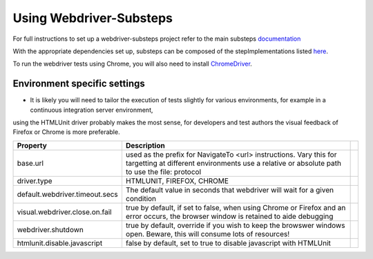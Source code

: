 Using Webdriver-Substeps
========================

For full instructions to set up a webdriver-substeps project refer to the main substeps `documentation <http://technophobia.github.com/substeps/getting_started.html>`_

With the appropriate dependencies set up, substeps can be composed of the stepImplementations listed `here <stepimplementations.html>`_.

To run the webdriver tests using Chrome, you will also need to install `ChromeDriver <http://code.google.com/p/selenium/wiki/ChromeDriver>`_.

Environment specific settings
-----------------------------

- It is likely you will need to tailor the execution of tests slightly for various environments, for example in a continuous integration server environment, 
using the HTMLUnit driver probably makes the most sense, for developers and test authors the visual feedback of Firefox or Chrome is more preferable.

+--------------------------------+-------------------------------------------------------------------+-+
| Property                       | Description                                                       | |
+================================+===================================================================+=+
| base.url                       | used as the prefix for NavigateTo <url> instructions.  Vary this  | |
|                                | for targetting at different environments                          | |
|                                | use a relative or absolute path to use the file: protocol         | |
+--------------------------------+-------------------------------------------------------------------+-+
| driver.type                    | HTMLUNIT, FIREFOX, CHROME                                         | |
+--------------------------------+-------------------------------------------------------------------+-+
| default.webdriver.timeout.secs | The default value in seconds that webdriver will wait for a       | |
|                                | given condition                                                   | |
+--------------------------------+-------------------------------------------------------------------+-+
| visual.webdriver.close.on.fail | true by default, if set to false, when using Chrome or Firefox    | |
|                                | and an error occurs, the browser window is retained to aide       | |
|                                | debugging                                                         | |
+--------------------------------+-------------------------------------------------------------------+-+
| webdriver.shutdown             | true by default, override if you wish to keep the browswer        | |
|                                | windows open. Beware, this will consume lots of resources!        | |
+--------------------------------+-------------------------------------------------------------------+-+
| htmlunit.disable.javascript    | false by default, set to true to disable javascript with HTMLUnit | |
+--------------------------------+-------------------------------------------------------------------+-+


   